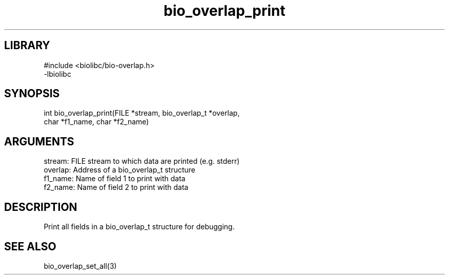 \" Generated by c2man from bio_overlap_print.c
.TH bio_overlap_print 3

.SH LIBRARY
\" Indicate #includes, library name, -L and -l flags
.nf
.na
#include <biolibc/bio-overlap.h>
-lbiolibc
.ad
.fi

\" Convention:
\" Underline anything that is typed verbatim - commands, etc.
.SH SYNOPSIS
.PP
.nf 
.na
int     bio_overlap_print(FILE *stream, bio_overlap_t *overlap,
char *f1_name, char *f2_name)
.ad
.fi

.SH ARGUMENTS
.nf
.na
stream:     FILE stream to which data are printed (e.g. stderr)
overlap:    Address of a bio_overlap_t structure
f1_name:    Name of field 1 to print with data
f2_name:    Name of field 2 to print with data
.ad
.fi

.SH DESCRIPTION

Print all fields in a bio_overlap_t structure for debugging.

.SH SEE ALSO

bio_overlap_set_all(3)

